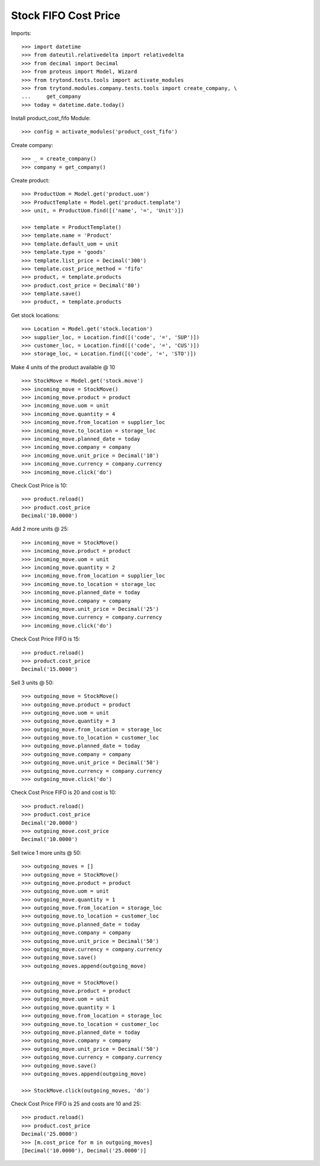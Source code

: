 =====================
Stock FIFO Cost Price
=====================

Imports::

    >>> import datetime
    >>> from dateutil.relativedelta import relativedelta
    >>> from decimal import Decimal
    >>> from proteus import Model, Wizard
    >>> from trytond.tests.tools import activate_modules
    >>> from trytond.modules.company.tests.tools import create_company, \
    ...     get_company
    >>> today = datetime.date.today()

Install product_cost_fifo Module::

    >>> config = activate_modules('product_cost_fifo')

Create company::

    >>> _ = create_company()
    >>> company = get_company()

Create product::

    >>> ProductUom = Model.get('product.uom')
    >>> ProductTemplate = Model.get('product.template')
    >>> unit, = ProductUom.find([('name', '=', 'Unit')])

    >>> template = ProductTemplate()
    >>> template.name = 'Product'
    >>> template.default_uom = unit
    >>> template.type = 'goods'
    >>> template.list_price = Decimal('300')
    >>> template.cost_price_method = 'fifo'
    >>> product, = template.products
    >>> product.cost_price = Decimal('80')
    >>> template.save()
    >>> product, = template.products

Get stock locations::

    >>> Location = Model.get('stock.location')
    >>> supplier_loc, = Location.find([('code', '=', 'SUP')])
    >>> customer_loc, = Location.find([('code', '=', 'CUS')])
    >>> storage_loc, = Location.find([('code', '=', 'STO')])

Make 4 units of the product available @ 10 ::

    >>> StockMove = Model.get('stock.move')
    >>> incoming_move = StockMove()
    >>> incoming_move.product = product
    >>> incoming_move.uom = unit
    >>> incoming_move.quantity = 4
    >>> incoming_move.from_location = supplier_loc
    >>> incoming_move.to_location = storage_loc
    >>> incoming_move.planned_date = today
    >>> incoming_move.company = company
    >>> incoming_move.unit_price = Decimal('10')
    >>> incoming_move.currency = company.currency
    >>> incoming_move.click('do')

Check Cost Price is 10::

    >>> product.reload()
    >>> product.cost_price
    Decimal('10.0000')

Add 2 more units @ 25::

    >>> incoming_move = StockMove()
    >>> incoming_move.product = product
    >>> incoming_move.uom = unit
    >>> incoming_move.quantity = 2
    >>> incoming_move.from_location = supplier_loc
    >>> incoming_move.to_location = storage_loc
    >>> incoming_move.planned_date = today
    >>> incoming_move.company = company
    >>> incoming_move.unit_price = Decimal('25')
    >>> incoming_move.currency = company.currency
    >>> incoming_move.click('do')

Check Cost Price FIFO is 15::

    >>> product.reload()
    >>> product.cost_price
    Decimal('15.0000')

Sell 3 units @ 50::

    >>> outgoing_move = StockMove()
    >>> outgoing_move.product = product
    >>> outgoing_move.uom = unit
    >>> outgoing_move.quantity = 3
    >>> outgoing_move.from_location = storage_loc
    >>> outgoing_move.to_location = customer_loc
    >>> outgoing_move.planned_date = today
    >>> outgoing_move.company = company
    >>> outgoing_move.unit_price = Decimal('50')
    >>> outgoing_move.currency = company.currency
    >>> outgoing_move.click('do')

Check Cost Price FIFO is 20 and cost is 10::

    >>> product.reload()
    >>> product.cost_price
    Decimal('20.0000')
    >>> outgoing_move.cost_price
    Decimal('10.0000')

Sell twice 1 more units @ 50::

    >>> outgoing_moves = []
    >>> outgoing_move = StockMove()
    >>> outgoing_move.product = product
    >>> outgoing_move.uom = unit
    >>> outgoing_move.quantity = 1
    >>> outgoing_move.from_location = storage_loc
    >>> outgoing_move.to_location = customer_loc
    >>> outgoing_move.planned_date = today
    >>> outgoing_move.company = company
    >>> outgoing_move.unit_price = Decimal('50')
    >>> outgoing_move.currency = company.currency
    >>> outgoing_move.save()
    >>> outgoing_moves.append(outgoing_move)

    >>> outgoing_move = StockMove()
    >>> outgoing_move.product = product
    >>> outgoing_move.uom = unit
    >>> outgoing_move.quantity = 1
    >>> outgoing_move.from_location = storage_loc
    >>> outgoing_move.to_location = customer_loc
    >>> outgoing_move.planned_date = today
    >>> outgoing_move.company = company
    >>> outgoing_move.unit_price = Decimal('50')
    >>> outgoing_move.currency = company.currency
    >>> outgoing_move.save()
    >>> outgoing_moves.append(outgoing_move)

    >>> StockMove.click(outgoing_moves, 'do')

Check Cost Price FIFO is 25 and costs are 10 and 25::

    >>> product.reload()
    >>> product.cost_price
    Decimal('25.0000')
    >>> [m.cost_price for m in outgoing_moves]
    [Decimal('10.0000'), Decimal('25.0000')]
